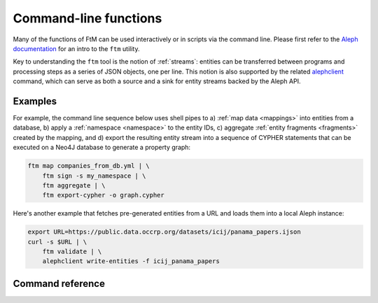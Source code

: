 .. _cli: 

Command-line functions
=======================

Many of the functions of FtM can be used interactively or in scripts via the command
line. Please first refer to the `Aleph documentation`_ for an intro to the ``ftm`` utility.

.. _Aleph documentation: https://docs.alephdata.org/developers/followthemoney/ftm

Key to understanding the ``ftm`` tool is the notion of :ref:`streams`: entities can be
transferred between programs and processing steps as a series of JSON objects, one per
line. This notion is also supported by the related `alephclient`_ command, which can serve
as both a source and a sink for entity streams backed by the Aleph API.

.. _alephclient: https://docs.alephdata.org/developers/alephclient

Examples
----------

For example, the command line sequence below uses shell pipes to a) :ref:`map data <mappings>`
into entities from a database, b) apply a :ref:`namespace <namespace>` to the entity IDs,
c) aggregate :ref:`entity fragments <fragments>` created by the mapping, and d) export
the resulting entity stream into a sequence of CYPHER statements that can be executed on a
Neo4J database to generate a property graph:

.. code-block:: bash

    ftm map companies_from_db.yml | \
        ftm sign -s my_namespace | \
        ftm aggregate | \
        ftm export-cypher -o graph.cypher

Here's another example that fetches pre-generated entities from a URL and loads them into
a local Aleph instance:

.. code-block:: bash

    export URL=https://public.data.occrp.org/datasets/icij/panama_papers.ijson
    curl -s $URL | \
        ftm validate | \
        alephclient write-entities -f icij_panama_papers


Command reference
------------------

.. click:: followthemoney.cli.cli:cli
    :prog: ftm
    :nested: full
